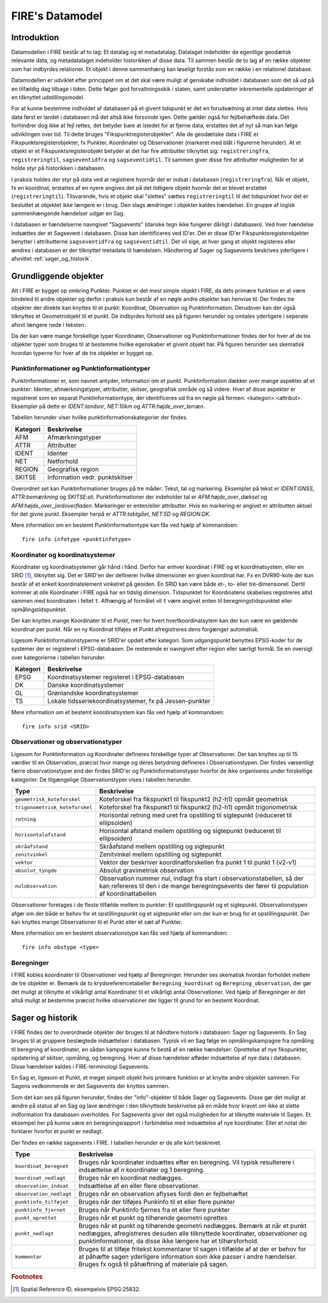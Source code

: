 .. _datamodel:

FIRE's Datamodel
==================

Introduktion
-------------

Datamodellen i FIRE består af to lag: Et datalag og et metadatalag. Datalaget
indeholder de egentlige geodætisk relevante data, og metadatalaget indeholder
historikken af disse data. Til sammen består de to lag af en række objekter
som har indbyrdes relationer. Et objekt i denne sammenhæng kan løseligt forstås
som en række i en relationel database.

Datamodellen er udviklet efter princippet om at det skal være muligt at genskabe
indholdet i databasen som det så ud på en tilfældig dag tilbage i tiden. Dette
følger god forvaltningsskik i staten, samt understøtter inkrementelle opdateringer
af en tilknyttet udstillingsmodel.

For at kunne bestemme indholdet af databasen på et givent tidspunkt er det
en forudsætning at intet data slettes. Hvis data først er landet i databasen
må det altså ikke forsvinde igen. Dette gælder også for fejlbehæftede data.
Det forhindrer dog ikke at fejl rettes, det betyder bare at istedet for at
fjerne data, erstattes det af nyt så man kan følge udviklingen over tid.
Til dette bruges "Fikspunktregisterobjekter". Alle de geodætiske data i FIRE
er Fikspunktsregisterobjekter, fx Punkter, Koordinater og Observationer (markeret
med blåt i figurerne herunder). At et objekt er et Fikspunktsregisterobjekt
betyder at det har fire attributter tilknyttet sig: ``registreringfra``,
``registreringtil``, ``sagseventidfra`` og ``sagseventidtil``. Til sammen giver
disse fire attributter muligheden for at holde styr på historikken i databasen.

.. graphviz::
    :name: Fikspunktregisterobjekt
    :caption: Fikspunktregisterobjektet - det grundliggende object i FIRE
    :align: center

        digraph "Fikspunktregisterobjekt" {
            node [shape=record, fontname="Verdana", fontsize="12"];
            graph [splines=ortho];

            Fikspunktregisterobjekt [
                fillcolor = lightskyblue
                style = filled
                label = "{Fikspunktregisterobjekt|
                        + registreringfra : Datetime\l
                        + registreringtil : Datetime\l
                        + sagseventidfra : UUID\l
                        + sagseventidtil : UUID\l
                }"
            ]
        }

I praksis holdes der styr på data ved at registrere hvornår det er indsat i
databasen (``registreringfra``). Når et objekt, fx en koordinat, erstattes af
en nyere angives det på det tidligere objekt hvornår det er blevet erstattet
(``registreringtil``). Tilsvarende, hvis et objekt skal "slettes" sættes
``registreringtil`` til det tidspunktet hvor det er besluttet at objektet
ikke længere er i brug. Den slags ændringer i objekter kaldes hændelser. En
gruppe af logisk sammenhængende hændelser udgør en Sag.

I databasen er hændelserne navngivet "Sagsevents" (danske tegn ikke fungerer
dårligt i databasen). Ved hver hændelse indsættes der et Sagsevent i databasen.
Disse kan identificeres ved ID'er. Det er disse ID'er Fikspunktsregisterobjekter
benytter i attributterne ``sagseventidfra`` og ``sagseventidtil``. Det vil sige,
at hver gang et objekt registeres eller ændres i databasen er der tilknyttet
metadata til hændelsen. Håndtering af Sager og Sagsevents beskrives yderligere i
afsnittet :ref:`sager_og_historik`.

Grundliggende objekter
------------------------

Alt i FIRE er bygget op omkring Punkter. Punktet er det mest simple objekt
i FIRE, da dets primære funktion er at være bindeled til andre objekter og derfor
i praksis kun består af en nøgle andre objekter kan henvise til. Der findes tre objekter
der direkte kan knyttes til et punkt: Koordinat, Observation og Punktinformation.
Derudover kan der også tilknyttes et Geometriobjekt til et punkt. De indbyrdes forhold
ses på figuren herunder og omtales yderligere i seperate afsnit længere nede i teksten.

.. graphviz::
    :name: Grundobjekter
    :caption: Grundliggende dataobjekter i FIRE
    :align: center

     digraph "Grundobjekter" {
         node [shape=record, fontname="Verdana", fontsize="12"];
         graph [splines=ortho];

        Punkt [
            label = "{Punkt|\l
                    + objectid : Integer\l
                    + id : UUID
            }"
            fillcolor = lightskyblue
            style = filled
        ]

        Geometriobjekt [
            label = "{Geometriobjekt|\l
                    + objectid : Integer\l
                    + punktid : UUID\l
                    + geometri : Geometry\l
            }"
            fillcolor = lightskyblue
            style = filled
        ]

        Punktinformation [
            label = "{Punktinformation|\l
                    + objectid : Integer\l
                    + punktid : UUID\l
                    + infotypeid : Integer\l
                    + tal : Boolean\l
                    + tekst : String\l
            }"
            fillcolor = lightskyblue
            style = filled
        ]

        Koordinat [
            label = "{Koordinat|\l
                    + objectid : Integer\l
                    + punktid : UUID\l
                    + sridid : Integer\l
                    + t : Datetime\l
                    + x : Float\l
                    + y : Float\l
                    + z : Float\l
                    + sx : Float\l
                    + ssy : Float\l
                    + sz : Float\l
                    + transformeret : Boolean\l
                    + artskode : Integer\l

            }"
            fillcolor = lightskyblue
            style = filled
        ]

        Observation [
            label = "{Observation|\l
                    + objectid : Integer\l
                    + observationtypeid : Integer\l
                    + antal : Integer\l
                    + gruppe : Integer\l
                    + observationstidspunkt : Datetime\l
                    + opstillingspunktid : UUID\l
                    + sigtepunktsid : UUID\l
                    + value1 : Float\l
                    + value2 : Float\l
                    ...\l
                    + value15 : Float\l
            }"
            fillcolor = lightskyblue
            style = filled
        ]

        Geometriobjekt -> Punkt;
        Punktinformation -> Punkt;
        Koordinat -> Punkt;
        Observation -> Punkt;

     }

Da der kan være mange forskellige typer Koordinater, Observationer
og Punktinformationer findes der for hver af de tre objekter typer
som bruges til at bestemme hvilke egenskaber et givent objekt har.
På figuren herunder ses skematisk hvordan typerne for hver af de
tre objekter er bygget op.

.. graphviz::
    :name: Typer
    :caption: Typer
    :align: center

        digraph "Typer" {
            node [shape=record, fontname="Verdana", fontsize="12"];
            graph [splines=ortho];

            Observationtype [
                fillcolor = palegreen
                style = filled
                label = "{Observationtype|\l
                        + objectid : Integer\l
                        + id : Integer\l
                        + observationstype: String\l
                        + beskrivelse: String\l
                        + sigtepunkt: Boolean\l
                        + value1 : String\l
                        + value2 : String\l
                        ...\l
                        + value15 : String\l
                }"
            ]

            SRIDType [
                fillcolor = palegreen
                style = filled
                label = "{SRIDType|\l
                        + objectid : Integer\l
                        + id : Integer\l
                        + SRID: String\l
                        + beskrivelse: String\l
                        + x : String\l
                        + y : String\l
                        + z : String\l
                }"
            ]

            Punktinfotype [
                fillcolor = palegreen
                style = filled
                label = "{Punktinfotype|\l
                        + objectid : Integer\l
                        + id : Integer\l
                        + infotype: String\l
                        + beskrivelse: String\l
                        + anvendelse : String\l
                }"
            ]

            Punktinformation [
                fillcolor = lightskyblue
                style = filled
            ]

            Koordinat [
                fillcolor = lightskyblue
                style = filled
            ]

            Observation [
                fillcolor = lightskyblue
                style = filled
            ]

            Punkt [
                fillcolor = lightskyblue
                style = filled
            ]

                Punktinfotype -> Punktinformation;
                SRIDType -> Koordinat;
                Observationtype -> Observation;

                Punktinformation -> Punkt;
                Koordinat -> Punkt;
                Observation -> Punkt;
        }

Punktinformationer og Punktinformationtyper
+++++++++++++++++++++++++++++++++++++++++++

Punktinformationer er, som navnet antyder, information om et punkt. Punktinformation
dækker over mange aspekter af et punkter: Identer, afmærkningstyper, attributter,
skitser, geografisk område og så videre. Hver af disse aspekter er registreret som
en separat Punktinformationtype, der identificeres ud fra en nøgle på formen:
<kategori>:<attribut>. Eksempler på dette er *IDENT:landsnr*, *NET:10km* og
*ATTR:højde_over_terræn*.

Tabellen herunder viser hvilke punktinformationskategorier der findes.

============  =================================
**Kategori**  **Beskrivelse**
------------  ---------------------------------
AFM           Afmærkningstyper
ATTR          Attributter
IDENT         Identer
NET           Netforhold
REGION        Geografisk region
SKITSE        Information vedr. punktskitser
============  =================================

Overordnet set kan Punktinformationer bruges på tre måder: Tekst, tal og markering.
Eksempler på tekst er *IDENT:GNSS*, *ATTR:bemærkning* og *SKITSE:sti*. Punktinformationer
der indeholder tal er *AFM:højde_over_dæksel* og *AFM:højde_over_jordoverfladen*.
Markeringer er enten/eller attributter. Hvis en markering er angivet er attributten aktuel
for det givne punkt. Eksempler herpå er *ATTR:tabtgået*, *NET:5D* og *REGION:DK*.

Mere information om en bestemt Punktinformationtype kan fås ved hjælp af kommandoen::

    fire info infotype <punktinfotype>


Koordinater og koordinatsystemer
++++++++++++++++++++++++++++++++

Koordinater og koordinatsystemer går hånd i hånd. Derfor har enhver koordinat
i FIRE og et koordinatsystem, eller en SRID [#f1]_, tilknyttet sig. Det er SRID'en
der definerer hvilke dimensioner en given koordinat har. Fx en DVR90-kote der kun
består af et enkelt koordinatelement vinkelret på geoiden. En SRID kan være både
et-, to- eller tre-dimensionel. Dertil kommer at *alle* Koordinater i FIRE også har
en tidslig dimension. Tidspunktet for Koordinatens skabelses registreres altid
sammen med koordinaten i feltet ``t``. Afhængig af formålet vil ``t`` være angivet
enten til beregningstidspunktet eller opmålingstidspunktet.

Der kan knyttes mange Koordinater til et Punkt, men for hvert hvertkoordinatsytem
kan der kun være en gældende koordinat per punkt. Når en ny Koordinat tilføjes et
Punkt afregistreres dens forgænger automatisk.

Ligesom Punktinformationstyperne er SRID'er opdelt efter kategori. Som udgangspunkt
benyttes EPSG-koder for de systemer der er registeret i EPSG-databasen. De resterende
er navngivet efter region eller særligt formål. Se en oversigt over kategorierne i
tabellen herunder.

============  =============================================
**Kategori**  **Beskrivelse**
------------  ---------------------------------------------
EPSG          Koordinatsystemer registeret i EPSG-databasen
DK            Danske koordinatsystemer
GL            Grønlandske koordinatsystemer
TS            Lokale tidsseriekoordinatsystemer, fx på
              Jessen-punkter
============  =============================================

Mere information om et bestemt koordinatsystem kan fås ved hjælp af kommandoen::

    fire info srid <SRID>


Observationer og observationstyper
++++++++++++++++++++++++++++++++++

Ligesom for Punktinformation og Koordinater defineres forskellige typer af Observationer.
Der kan knyttes op til 15 værdier til en Observation, præcist hvor mange og deres betydning
defineres i Observationstypen. Der findes væsentligt færre observationstyper end der findes
SRID'er og Punktinformationstyper hvorfor de ikke organiseres under forskellige kategorier.
De tilgængelige Observationstyper vises i tabellen herunder.

===============================  ========================================================================
**Type**                         **Beskrivelse**
-------------------------------  ------------------------------------------------------------------------
``geometrisk_koteforskel``       Koteforskel fra fikspunkt1 til fikspunkt2 (h2-h1) opmålt geometrisk
``trigonometrisk_koteforskel``	 Koteforskel fra fikspunkt1 til fikspunkt2 (h2-h1) opmålt trigonometrisk
``retning``                      Horisontal retning med uret fra opstilling til sigtepunkt (reduceret
                                 til ellipsoiden)
``horisontalafstand``            Horisontal afstand mellem opstilling og sigtepunkt (reduceret til
                                 ellipsoiden)
``skråafstand``	                 Skråafstand mellem opstilling og sigtepunkt
``zenitvinkel``	                 Zenitvinkel mellem opstilling og sigtepunkt
``vektor``                       Vektor der beskriver koordinatforskellen fra punkt 1 til punkt 1 (v2-v1)
``absolut_tyngde``               Absolut gravimetrisk observation
``nulobservation``               Observation nummer nul, indlagt fra start i observationstabellen,
                                 så der kan refereres til den i de mange beregningsevents der fører til
                                 population af koordinattabellen
===============================  ========================================================================

Observationer foretages i de fleste tilfælde mellem to punkter: Et opstillingspunkt og et
sigtepunkt. Observationstypen afgør om der både er behov for et opstillingspunkt og et
sigtepunkt eller om der kun er brug for et opstillingspunkt. Der kan knyttes mange Observationer
til et Punkt eller et sæt af Punkter.

Mere information om en bestemt observationstype kan fås ved hjælp af kommandoen::

    fire info obstype <type>

Beregninger
++++++++++++

I FIRE kobles koordinater til Observationer ved hjælp af Beregninger. Herunder
ses skematisk hvordan forholdet mellem de tre objekter er. Bemærk de to
krydsreferencetabeller ``Beregning_koordinat`` og ``Beregning_observation``, der
gør det muligt at tilknytte et vilkårligt antal Koordinater til et vilkårligt
antal Observationer. Ved hjælp af Beregninger er det altså muligt at bestemme
præcist hvilke observationer der ligger til grund for en bestemt Koordinat.

.. graphviz::
    :name: Beregning
    :caption: Beregninger
    :align: center

        digraph "Punktinformationer" {
            node [shape=record, fontname="Verdana", fontsize="12"];
            graph [splines=ortho];

            Beregning [
                fillcolor = lightskyblue
                style = filled
                label = "{Beregning|\l
                        + objectid : Integer\l
                }"
            ]

            Beregning_koordinat [
                fillcolor = yellow
                style = filled
                label = "{Beregning_koordinat|\l
                        + beregningobjectid : Integer\l
                        + koordinatobjectid : Integer\l
                }"
            ]

            Beregning_observation [
                fillcolor = yellow
                style = filled
                label = "{Beregning_observation|\l
                        + beregningobjectid : Integer\l
                        + observationobjectid : Integer\l
                }"
            ]

            Koordinat [
                fillcolor = lightskyblue
                style = filled
                label = "{Koordinat|\l
                        + objectid : Integer\l
                }"
            ]

            Observation [
                fillcolor = lightskyblue
                style = filled
                label = "{Observation|\l
                    + objectid : Integer\l

                }"
            ]

            Beregning -> Beregning_observation -> Observation:n;
            Beregning -> Beregning_koordinat -> Koordinat:n;

        }

.. _sager_og_historik:

Sager og historik
------------------

I FIRE findes der to overordnede objekter der bruges til at håndtere historik
i databasen: Sager og Sagsevents. En Sag bruges til at gruppere beslægtede
indsættelser i databasen. Typisk vil en Sag følge en opmålingskampagne fra
opmåling til beregning af koordinater, en sådan kampagne kunne fx bestå af en
række hændelser: Oprettelse af nye fikspunkter, opdatering af skitser, opmåling,
og beregning. Hver af disse hændelser afføder indsættelse af nye data i databasen.
Disse hændelser kaldes i FIRE-terminologi Sagsevents.

En Sag er, ligesom et Punkt, et meget simpelt objekt hvis primære funktion er at
knytte andre objekter sammen. For Sagens vedkommende er det Sagsevents der knyttes
sammen.

Som det kan ses på figuren herunder, findes der "info"-objekter til både Sager og
Sagsevents. Disse gør det muligt at ændre på status af en Sag og lave ændringer i
den tilknyttede beskrivelse på en måde hvor kravet om ikke at slette indformation
fra databasen overholdes. For Sagsevents giver det også muligheden for at tilknytte
materiale til Sagen. Et eksempel her på kunne være en beregningsrapport i forbindelse
med indsættelse af nye koordinater. Eller et notat der forklarer hvorfor et punkt
er nedlagt.

.. graphviz::
    :name: Sager
    :caption: Sagsobjekter i FIRE
    :align: center

        digraph "Sager" {
            node [shape=record, fontname="Verdana", fontsize="12"];
            graph [splines=ortho];

            Fikspunktregisterobjekt [
                fillcolor = lightskyblue
                style = filled
            ]

            Sag [
                fillcolor = salmon
                style = filled
                label = "{Sag|\l
                        + objectid : Integer\l
                        + id : UUID\l
                        + registreringfra : Datetime\l
                }"
            ]

            Sagsinfo [
                fillcolor = lightpink
                style = filled
                label = "{Sagsinfo|\l
                        + objectid : Integer\l
                        + sagid : UUID\l
                        + aktiv : Boolean\l
                        + registreringfra : Datetime\l
                        + registreringtil : Datetime\l
                        + journalnummer : String\l
                        + behandler : String\l
                        + beskrivelse : String\l
                }"
            ]

            Sagsevent [
                fillcolor = salmon
                style = filled
                label = "{Sagsevent|\l
                        + objectid : Integer\l
                        + id : UUID\l
                        + sagid : UUID\l
                        + registreringfra : Datetime\l
                        + eventtypeid : Integer\l

                }"
            ]

            Sagseventinfo [
                fillcolor = lightpink
                style = filled
                label = "{Sagseventinfo|\l
                        + objectid : Integer\l
                        + sagseventid : UUID\l
                        + registreringfra : Datetime\l
                        + registreringtil : Datetime\l
                        + beskrivelse : String\l
                }"
            ]

            Sagseventinfo_html [
                fillcolor = lightpink
                style = filled
                label = "{Sagseventinfo_html|\l
                        + objectid : Integer\l
                        + html : String\l
                        + sagseventinfoid : Integer\l
                }"
            ]

            Sagseventinfo_materiale [
                fillcolor = lightpink
                style = filled
                label = "{Sagseventinfo_materiale|\l
                        + objectid : Integer\l
                        + sti : String\l
                        + md5sum : String\l
                        + sagseventinfoid : Integer\l
                }"
            ]

            Eventtype [
                fillcolor = palegreen
                style = filled
                label = "{Eventype|\l
                        + objectid : Integer\l
                        + beskrivelse : String\l
                        + event : String\l
                        + eventtypeid : Integer\l
                }"
            ]

            Sagsevent -> Sag;
            Sagsevent -> Fikspunktregisterobjekt;
            Sagsinfo -> Sag;
            Sagseventinfo -> Sagsevent;
            Sagseventinfo_html -> Sagseventinfo;
            Sagseventinfo_materiale -> Sagseventinfo;
            Eventtype -> Sagsevent;
        }

Der findes en række sagsevents i FIRE. I tabellen herunder er de alle kort beskrevet.

=========================  ============================================================================
**Type**                   **Beskrivelse**
-------------------------  ----------------------------------------------------------------------------
``koordinat_beregnet``     Bruges når koordinater indsættes efter en beregning. Vil typisk resulterere
                           i indsættelse af *n* koordinater og 1 beregning.
``koordinat_nedlagt``      Bruges når en koordinat nedlægges.
``observation_indsat``     Indsættelse af en eller flere observationer.
``observation_nedlagt``    Bruges når en observation aflyses fordi den er fejlbehæftet
``punktinfo_tilføjet``     Bruges når der tilføjes Punkinfo til et eller flere punkter
``punktinfo_fjernet``      Bruges når Punktinfo fjernes fra et eller flere punkter
``punkt_oprettet``         Bruges når et punkt og tilhørende geometri oprettes
``punkt_nedlagt``          Bruges når et punkt og tilhørende geometri nedlægges. Bemærk at når et punkt
                           nedlægges, afregistreres desuden alle tilknyttede koordinater, observationer
                           og punktinformationer, da disse ikke længere har et tilhørsforhold.
``kommentar``              Bruges til at tilføje fritekst kommentarer til sagen i tilfælde af at der er                                  behov for at påhæfte sagen yderligere information som ikke passer i andre                                     hændelser. Bruges fx også til påhæftning af materiale på sagen.
=========================  ============================================================================



.. rubric:: Footnotes

.. [#f1] Spatial Reference ID, eksempelvis EPSG:25832.